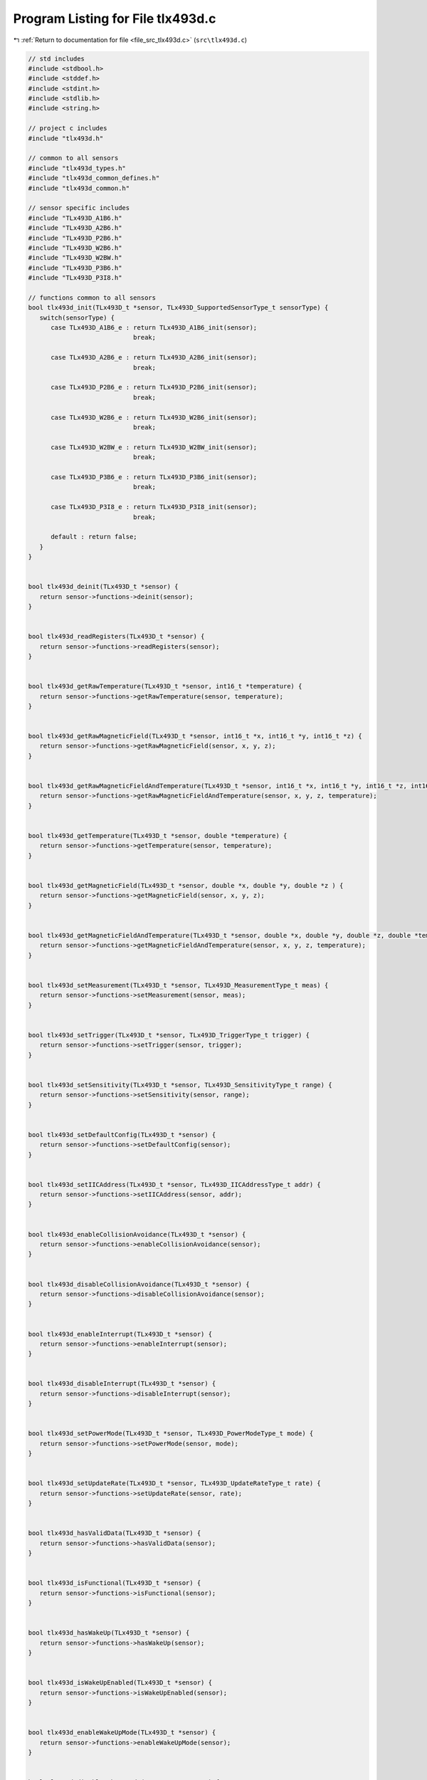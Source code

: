 
.. _program_listing_file_src_tlx493d.c:

Program Listing for File tlx493d.c
==================================

|exhale_lsh| :ref:`Return to documentation for file <file_src_tlx493d.c>` (``src\tlx493d.c``)

.. |exhale_lsh| unicode:: U+021B0 .. UPWARDS ARROW WITH TIP LEFTWARDS

.. code-block:: cpp

   // std includes
   #include <stdbool.h>
   #include <stddef.h>
   #include <stdint.h>
   #include <stdlib.h>
   #include <string.h>
   
   // project c includes
   #include "tlx493d.h"
   
   // common to all sensors
   #include "tlx493d_types.h"
   #include "tlx493d_common_defines.h"
   #include "tlx493d_common.h"
   
   // sensor specific includes
   #include "TLx493D_A1B6.h"
   #include "TLx493D_A2B6.h"
   #include "TLx493D_P2B6.h"
   #include "TLx493D_W2B6.h"
   #include "TLx493D_W2BW.h"
   #include "TLx493D_P3B6.h"
   #include "TLx493D_P3I8.h"
   
   // functions common to all sensors
   bool tlx493d_init(TLx493D_t *sensor, TLx493D_SupportedSensorType_t sensorType) {
      switch(sensorType) {
         case TLx493D_A1B6_e : return TLx493D_A1B6_init(sensor);
                               break;                              
   
         case TLx493D_A2B6_e : return TLx493D_A2B6_init(sensor);
                               break;
   
         case TLx493D_P2B6_e : return TLx493D_P2B6_init(sensor);
                               break;
   
         case TLx493D_W2B6_e : return TLx493D_W2B6_init(sensor);
                               break;
   
         case TLx493D_W2BW_e : return TLx493D_W2BW_init(sensor);
                               break;
   
         case TLx493D_P3B6_e : return TLx493D_P3B6_init(sensor);
                               break;
   
         case TLx493D_P3I8_e : return TLx493D_P3I8_init(sensor);
                               break;
   
         default : return false;
      }
   }
   
   
   bool tlx493d_deinit(TLx493D_t *sensor) {
      return sensor->functions->deinit(sensor);
   }
   
   
   bool tlx493d_readRegisters(TLx493D_t *sensor) {
      return sensor->functions->readRegisters(sensor);
   }
   
   
   bool tlx493d_getRawTemperature(TLx493D_t *sensor, int16_t *temperature) {
      return sensor->functions->getRawTemperature(sensor, temperature);
   }
   
   
   bool tlx493d_getRawMagneticField(TLx493D_t *sensor, int16_t *x, int16_t *y, int16_t *z) {
      return sensor->functions->getRawMagneticField(sensor, x, y, z);
   }
   
   
   bool tlx493d_getRawMagneticFieldAndTemperature(TLx493D_t *sensor, int16_t *x, int16_t *y, int16_t *z, int16_t *temperature) {
      return sensor->functions->getRawMagneticFieldAndTemperature(sensor, x, y, z, temperature);
   }
   
   
   bool tlx493d_getTemperature(TLx493D_t *sensor, double *temperature) {
      return sensor->functions->getTemperature(sensor, temperature);
   }
   
   
   bool tlx493d_getMagneticField(TLx493D_t *sensor, double *x, double *y, double *z ) {
      return sensor->functions->getMagneticField(sensor, x, y, z);
   }
   
   
   bool tlx493d_getMagneticFieldAndTemperature(TLx493D_t *sensor, double *x, double *y, double *z, double *temperature) {
      return sensor->functions->getMagneticFieldAndTemperature(sensor, x, y, z, temperature);
   }
   
   
   bool tlx493d_setMeasurement(TLx493D_t *sensor, TLx493D_MeasurementType_t meas) {
      return sensor->functions->setMeasurement(sensor, meas);
   }
   
   
   bool tlx493d_setTrigger(TLx493D_t *sensor, TLx493D_TriggerType_t trigger) {
      return sensor->functions->setTrigger(sensor, trigger);
   }
   
   
   bool tlx493d_setSensitivity(TLx493D_t *sensor, TLx493D_SensitivityType_t range) {
      return sensor->functions->setSensitivity(sensor, range);
   }
   
   
   bool tlx493d_setDefaultConfig(TLx493D_t *sensor) {
      return sensor->functions->setDefaultConfig(sensor);
   }
   
   
   bool tlx493d_setIICAddress(TLx493D_t *sensor, TLx493D_IICAddressType_t addr) {
      return sensor->functions->setIICAddress(sensor, addr);
   }
   
   
   bool tlx493d_enableCollisionAvoidance(TLx493D_t *sensor) {
      return sensor->functions->enableCollisionAvoidance(sensor);
   }
   
   
   bool tlx493d_disableCollisionAvoidance(TLx493D_t *sensor) {
      return sensor->functions->disableCollisionAvoidance(sensor);
   }
   
   
   bool tlx493d_enableInterrupt(TLx493D_t *sensor) {
      return sensor->functions->enableInterrupt(sensor);
   }
   
   
   bool tlx493d_disableInterrupt(TLx493D_t *sensor) {
      return sensor->functions->disableInterrupt(sensor);
   }
   
   
   bool tlx493d_setPowerMode(TLx493D_t *sensor, TLx493D_PowerModeType_t mode) {
      return sensor->functions->setPowerMode(sensor, mode);
   }
   
   
   bool tlx493d_setUpdateRate(TLx493D_t *sensor, TLx493D_UpdateRateType_t rate) {
      return sensor->functions->setUpdateRate(sensor, rate);
   }
   
   
   bool tlx493d_hasValidData(TLx493D_t *sensor) {
      return sensor->functions->hasValidData(sensor);
   }
   
   
   bool tlx493d_isFunctional(TLx493D_t *sensor) {
      return sensor->functions->isFunctional(sensor);
   }
   
   
   bool tlx493d_hasWakeUp(TLx493D_t *sensor) {
      return sensor->functions->hasWakeUp(sensor);
   }
   
   
   bool tlx493d_isWakeUpEnabled(TLx493D_t *sensor) {
      return sensor->functions->isWakeUpEnabled(sensor);
   }
   
   
   bool tlx493d_enableWakeUpMode(TLx493D_t *sensor) {
      return sensor->functions->enableWakeUpMode(sensor);
   }
   
   
   bool tlx493d_disableWakeUpMode(TLx493D_t *sensor) {
      return sensor->functions->disableWakeUpMode(sensor);
   }
   
   
   bool tlx493d_setWakeUpThresholdsAsInteger(TLx493D_t *sensor, int16_t xl_th, int16_t xh_th, int16_t yl_th, int16_t yh_th, 
                                           int16_t zl_th, int16_t zh_th) {
      return sensor->functions->setWakeUpThresholdsAsInteger(sensor, xl_th, xh_th, yl_th, yh_th, zl_th, zh_th);
   }
   
   bool tlx493d_setWakeUpThresholds(TLx493D_t *sensor, double temperature,
                                    double xLow, double xHigh, double yLow, double yHigh, double zLow, double zHigh) {
      return sensor->functions->setWakeUpThresholds(sensor, temperature, xLow, xHigh, yLow, yHigh, zLow, zHigh);
   }
   
   
   bool tlx493d_softwareReset(TLx493D_t *sensor) {
      return sensor->functions->softwareReset(sensor);
   }
   
   
   const char *tlx493d_getTypeAsString(const TLx493D_t *sensor) {
      return tlx493d_common_getTypeAsString(sensor);
   }
   
   
   void tlx493d_calculateRawMagneticFieldAtTemperature(TLx493D_t *sensor, int16_t rawTemp, TLx493D_SensitivityType_t sens,
                                                       double xInmT, double yInmT, double zInmT,
                                                       int16_t *x, int16_t *y, int16_t *z) {
      sensor->functions->calculateRawMagneticFieldAtTemperature(sensor, rawTemp, sens, xInmT, yInmT, zInmT, x, y, z);
   }
   
   
   void tlx493d_printRegisters(TLx493D_t *sensor) {
      sensor->functions->printRegisters(sensor);
   }
